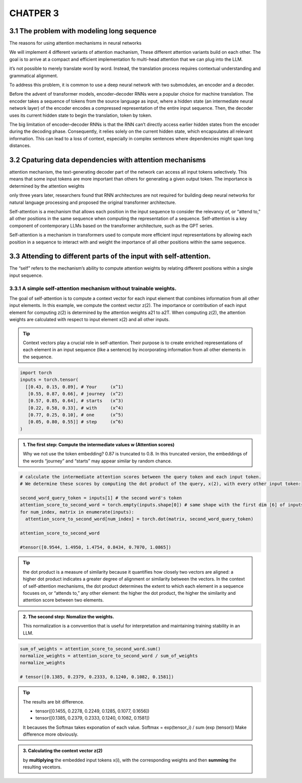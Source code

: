 CHATPER 3
=========

3.1 The problem with modeling long sequence
-------------------------------------------

The reasons for using attention mechanisms in neural networks

.. image:: c3/1.png
   :alt: Description of the image
   :width: 600px

We will implement 4 different variants of attention machanism, These different attention variants build on each other. The goal is to arrive at a compact and efficient implementation fo multi-head attention that we can plug into the LLM.

.. image:: c3/2.png
   :alt: Description of the image
   :width: 600px
it’s not possible to merely translate word by word. Instead, the translation process requires contextual understanding and grammatical alignment.

.. image:: c3/3.png
   :alt: Description of the image
   :width: 600px

To address this problem, it is common to use a deep neural network with two submodules, an encoder and a decoder.

.. image:: c3/4.png
   :alt: Description of the image
   :width: 600px

Before the advent of transformer models, encoder–decoder RNNs were a popular choice for machine translation. The encoder takes a sequence of tokens from the source language as input, where a hidden state (an intermediate neural network layer) of the encoder encodes a compressed representation of the entire input sequence. Then, the decoder uses its current hidden state to begin the translation, token by token.

The big limitation of encoder–decoder RNNs is that the RNN can’t directly access earlier hidden states from the encoder during the decoding phase. Consequently, it relies solely on the current hidden state, which encapsulates all relevant information. This can lead to a loss of context, especially in complex sentences where dependencies might span long distances.

3.2 Cpaturing data dependencies with attention mechanisms
---------------------------------------------------------
.. image:: c3/5.png
   :alt: Description of the image
   :width: 600px

attention mechanism, the text-generating decoder part of the network can access all input tokens selectively. This means that some input tokens are more important than others for generating a given output token. The importance is determined by the attention weights

only three years later, researchers found that RNN architectures are not required for building deep neural networks for natural language processing and proposed the original transformer architecture.

Self-attention is a mechanism that allows each position in the input sequence to consider the relevancy of, or “attend to,” all other positions in the same sequence when computing the representation of a sequence. Self-attention is a key component of contemporary LLMs based on the transformer architecture, such as the GPT series.

.. image:: c3/6.png
   :alt: Description of the image
   :width: 600px

Self-attention is a mechanism in transformers used to compute more efficient input representations by allowing each position in a sequence to interact with and weight the importance of all other positions within the same sequence.

3.3 Attending to different parts of the input with self-attention.
------------------------------------------------------------------
The “self” refers to the mechanism’s ability to compute attention weights by relating different positions within a single input sequence.

3.3.1 A simple self-attention mechanism without trainable weights.
~~~~~~~~~~~~~~~~~~~~~~~~~~~~~~~~~~~~~~~~~~~~~~~~~~~~~~~~~~~~~~~~~~

.. image:: c3/7.png
   :alt: Description of the image
   :width: 600px

The goal of self-attention is to compute a context vector for each input element that combines information from all other input elements. In this example, we compute the context vector z(2). The importance or contribution of each input element for computing z(2) is determined by the attention weights a21 to a2T. When computing z(2), the attention weights are calculated with respect to input element x(2) and all other inputs.

.. tip::
   Context vectors play a crucial role in self-attention. Their purpose is to create enriched representations of each element in an input sequence (like a sentence) by incorporating information from all other elements in the sequence.

.. code-block:: python

   import torch
   inputs = torch.tensor(
     [[0.43, 0.15, 0.89], # Your     (x^1)
      [0.55, 0.87, 0.66], # journey  (x^2)
      [0.57, 0.85, 0.64], # starts   (x^3)
      [0.22, 0.58, 0.33], # with     (x^4)
      [0.77, 0.25, 0.10], # one      (x^5)
      [0.05, 0.80, 0.55]] # step     (x^6)
   )

.. image:: c3/8.png
   :alt: Description of the image
   :width: 600px

.. admonition:: 1. The first step: Compute the intermediate values w (Attention scores)

   Why we not use the token embedding?
   0.87 is truncated to 0.8. In this truncated version, the embeddings of the words “journey” and “starts” may appear similar by random chance.

.. code-block:: python

   # calculate the intermediate attention scores between the query token and each input token.
   # We determine these scores by computing the dot product of the query, x(2), with every other input token:

   second_word_query_token = inputs[1] # the second word's token
   attention_score_to_second_word = torch.empty(inputs.shape[0]) # same shape with the first dim [6] of inputs [6, 3] but with uninitialized data
   for num_index, matrix in enumerate(inputs):
     attention_score_to_second_word[num_index] = torch.dot(matrix, second_word_query_token)

   attention_score_to_second_word

   #tensor([0.9544, 1.4950, 1.4754, 0.8434, 0.7070, 1.0865])

.. tip::

   the dot product is a measure of similarity because it quantifies how closely two vectors are aligned: a higher dot product indicates a greater degree of alignment or similarity between the vectors. In the context of self-attention mechanisms, the dot product determines the extent to which each element in a sequence focuses on, or “attends to,” any other element: the higher the dot product, the higher the similarity and attention score between two elements.

.. admonition:: 2. The second step: Nomalize the weights.

   This normalization is a convvention that is useful for interpretation and maintaining training stability in an LLM.

.. image:: c3/9.png
   :alt: Description of the image
   :width: 600px

.. code-block:: python

   sum_of_weights = attention_score_to_second_word.sum()
   normalize_weights = attention_score_to_second_word / sum_of_weights
   normalize_weights

   # tensor([0.1385, 0.2379, 0.2333, 0.1240, 0.1082, 0.1581])

.. tip::

   The results are bit difference.

   - tensor([0.1455, 0.2278, 0.2249, 0.1285, 0.1077, 0.1656])
   - tensor([0.1385, 0.2379, 0.2333, 0.1240, 0.1082, 0.1581])
   It becauses the Softmax takes exponation of each value. Softmax = exp(tensor_i) / sum (exp (tensor)) Make difference more obviously.

.. admonition:: 3. Calculating the context vector z(2)

   by **multiplying** the embedded input tokens x(i), with the corresponding weights and then **summing** the resulting vecetors.

.. image:: c3/10.png
   :alt: Description of the image
   :width: 600px